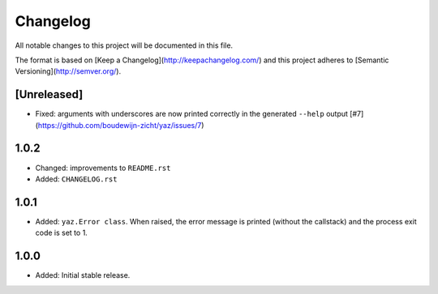=========
Changelog
=========

All notable changes to this project will be documented in this file.

The format is based on [Keep a Changelog](http://keepachangelog.com/)
and this project adheres to [Semantic Versioning](http://semver.org/).

[Unreleased]
------------

- Fixed: arguments with underscores are now printed correctly in the generated
  ``--help`` output [#7](https://github.com/boudewijn-zicht/yaz/issues/7)


1.0.2
-----

- Changed: improvements to ``README.rst``
- Added: ``CHANGELOG.rst``

1.0.1
-----

- Added: ``yaz.Error class``.  When raised, the error message is
  printed (without the callstack) and the process exit code
  is set to 1.

1.0.0
-----

- Added: Initial stable release.
